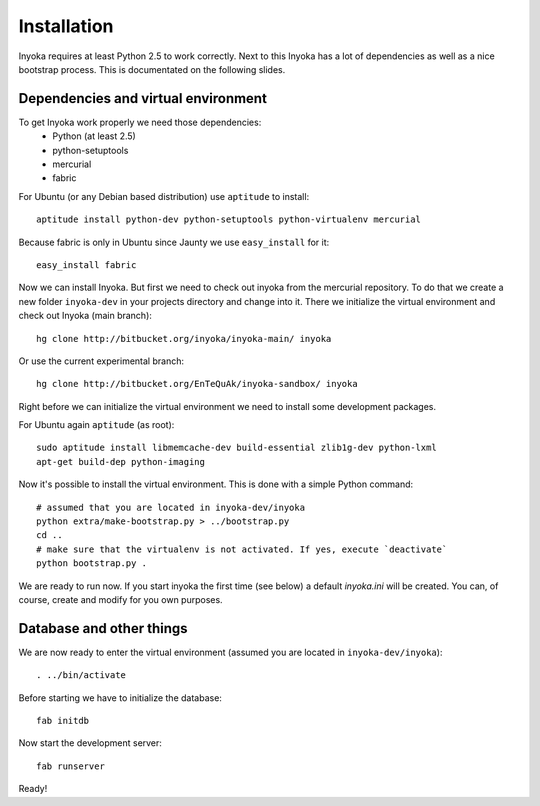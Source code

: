 ============
Installation
============

Inyoka requires at least Python 2.5 to work correctly. Next to this Inyoka has
a lot of dependencies as well as a nice bootstrap process. This is documentated
on the following slides.


Dependencies and virtual environment
====================================

To get Inyoka work properly we need those dependencies:
 * Python (at least 2.5)
 * python-setuptools
 * mercurial
 * fabric

For Ubuntu (or any Debian based distribution) use ``aptitude`` to install::

    aptitude install python-dev python-setuptools python-virtualenv mercurial

Because fabric is only in Ubuntu since Jaunty we use ``easy_install`` for it::

    easy_install fabric

Now we can install Inyoka. But first we need to check out inyoka from the
mercurial repository. To do that we create a new folder ``inyoka-dev`` in your
projects directory and change into it. There we initialize the virtual
environment and check out Inyoka (main branch)::

    hg clone http://bitbucket.org/inyoka/inyoka-main/ inyoka

Or use the current experimental branch::

    hg clone http://bitbucket.org/EnTeQuAk/inyoka-sandbox/ inyoka

Right before we can initialize the virtual environment we need to install some
development packages.

For Ubuntu again ``aptitude`` (as root)::

    sudo aptitude install libmemcache-dev build-essential zlib1g-dev python-lxml
    apt-get build-dep python-imaging

Now it's possible to install the virtual environment. This is done with a simple
Python command::

    # assumed that you are located in inyoka-dev/inyoka
    python extra/make-bootstrap.py > ../bootstrap.py
    cd ..
    # make sure that the virtualenv is not activated. If yes, execute `deactivate`
    python bootstrap.py .

We are ready to run now.  If you start inyoka the first time (see below) a
default `inyoka.ini` will be created.  You can, of course, create and modify
for you own purposes.


Database and other things
=========================

We are now ready to enter the virtual environment (assumed you are located in
``inyoka-dev/inyoka``)::

    . ../bin/activate
    
Before starting we have to initialize the database::

    fab initdb

Now start the development server::

    fab runserver

Ready!
